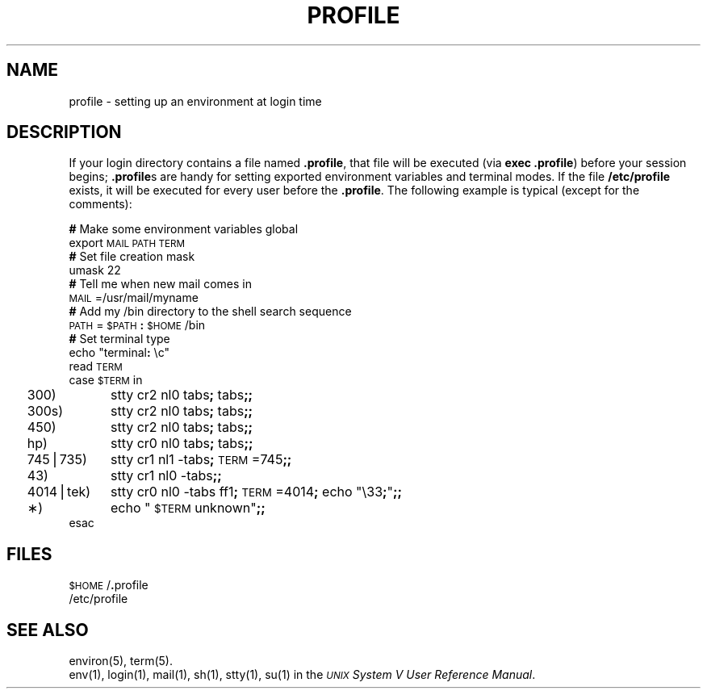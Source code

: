 .TH PROFILE 4
.SH NAME
profile \- setting up an environment at login time
.SH DESCRIPTION
If your login directory contains a file named
.BR \&.profile ,
that file will be executed (via
.BR "exec .profile" )
before your session begins;
.BR \&.profile s
are handy for setting exported environment variables and terminal modes.
If the file
.B /etc/profile
exists, it will be executed for every user before the
.BR .profile .
The following example is typical (except for the comments):
.nf
.PP
.BR "#  " "Make some environment variables global"
export \s-1MAIL\s0 \s-1PATH\s0 \s-1TERM\s0
.BR "#  " "Set file creation mask"
umask 22
.BR "#  " "Tell me when new mail comes in"
\s-1MAIL\s0=/usr/mail/myname
.BR "#  " "Add my /bin directory to the shell search sequence"
\s-1PATH\s0=\s-1$PATH\s0\f3:\fP\s-1$HOME\s0/bin
.BR "#  " "Set terminal type"
.if t .ta .5i 1.3i
.if n .ta 2n 12n
echo "terminal\f3:\fP \^\ec"
read \s-1TERM\s0
case \s-1$TERM\s0 in
	300)	stty cr2 nl0 tabs\f3;\fP tabs\f3;;\fP
	300s)	stty cr2 nl0 tabs\f3;\fP tabs\f3;;\fP
	450)	stty cr2 nl0 tabs\f3;\fP tabs\f3;;\fP
	hp)	stty cr0 nl0 tabs\f3;\fP tabs\f3;;\fP
	745\|\(bv\^735)	stty cr1 nl1 \-tabs\f3;\fP \s-1TERM\s0=745\f3;;\fP
	43)	stty cr1 nl0 \-tabs\f3;;\fP
	4014\|\(bv\^tek)	stty cr0 nl0 \-tabs f\&f1\f3;\fP \s-1TERM\s0=4014\f3;\fP echo "\e33\f3;\fP"\f3;;\fP
	\(**)	echo "\s-1$TERM\s0 unknown"\f3;;\fP
esac
.RE
.fi
.DT
.SH FILES
\s-1$HOME\s+1/\f3.\fPprofile
.br
/etc/profile
.SH SEE ALSO
environ(5), term(5).
.br
env(1), login(1), mail(1), sh(1), stty(1), su(1) in the
\f2\s-1UNIX\s+1 System V User Reference Manual\fR.
.\"	%W% of %G%
